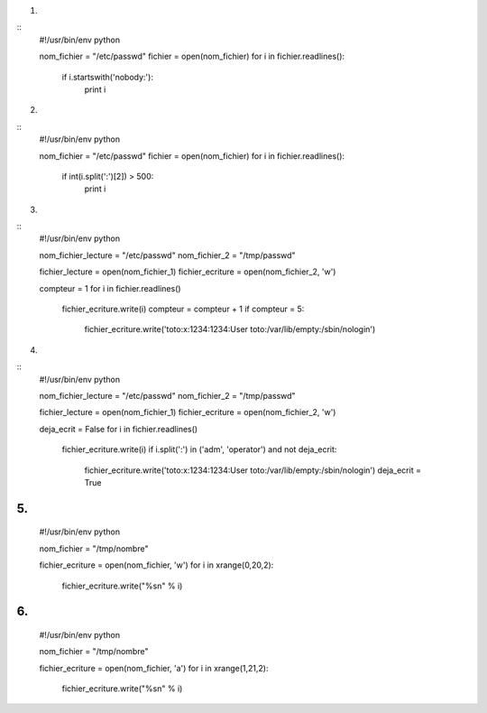 1.

::
    #!/usr/bin/env python 

    nom_fichier = "/etc/passwd"
    fichier = open(nom_fichier)
    for i in fichier.readlines():
        if i.startswith('nobody:'):
            print i

2.

::
    #!/usr/bin/env python 

    nom_fichier = "/etc/passwd"
    fichier = open(nom_fichier)
    for i in fichier.readlines():
        if int(i.split(':')[2]) > 500:
            print i

3.

::
    #!/usr/bin/env python 

    nom_fichier_lecture = "/etc/passwd"
    nom_fichier_2 = "/tmp/passwd"

    fichier_lecture = open(nom_fichier_1)
    fichier_ecriture = open(nom_fichier_2, 'w')

    compteur = 1
    for i in fichier.readlines()
        fichier_ecriture.write(i)
        compteur = compteur + 1
        if compteur = 5:
            fichier_ecriture.write('toto:x:1234:1234:User toto:/var/lib/empty:/sbin/nologin')


4.

::
    #!/usr/bin/env python 

    nom_fichier_lecture = "/etc/passwd"
    nom_fichier_2 = "/tmp/passwd"

    fichier_lecture = open(nom_fichier_1)
    fichier_ecriture = open(nom_fichier_2, 'w')

    deja_ecrit = False
    for i in fichier.readlines()
        fichier_ecriture.write(i)
        if i.split(':') in ('adm', 'operator') and not deja_ecrit:
            fichier_ecriture.write('toto:x:1234:1234:User toto:/var/lib/empty:/sbin/nologin')
            deja_ecrit = True


5.
::
    #!/usr/bin/env python 

    nom_fichier = "/tmp/nombre"

    fichier_ecriture = open(nom_fichier, 'w')
    for i in xrange(0,20,2):
        fichier_ecriture.write("%s\n" % i)



6.
::
    #!/usr/bin/env python 

    nom_fichier = "/tmp/nombre"

    fichier_ecriture = open(nom_fichier, 'a')
    for i in xrange(1,21,2):
        fichier_ecriture.write("%s\n" % i)


